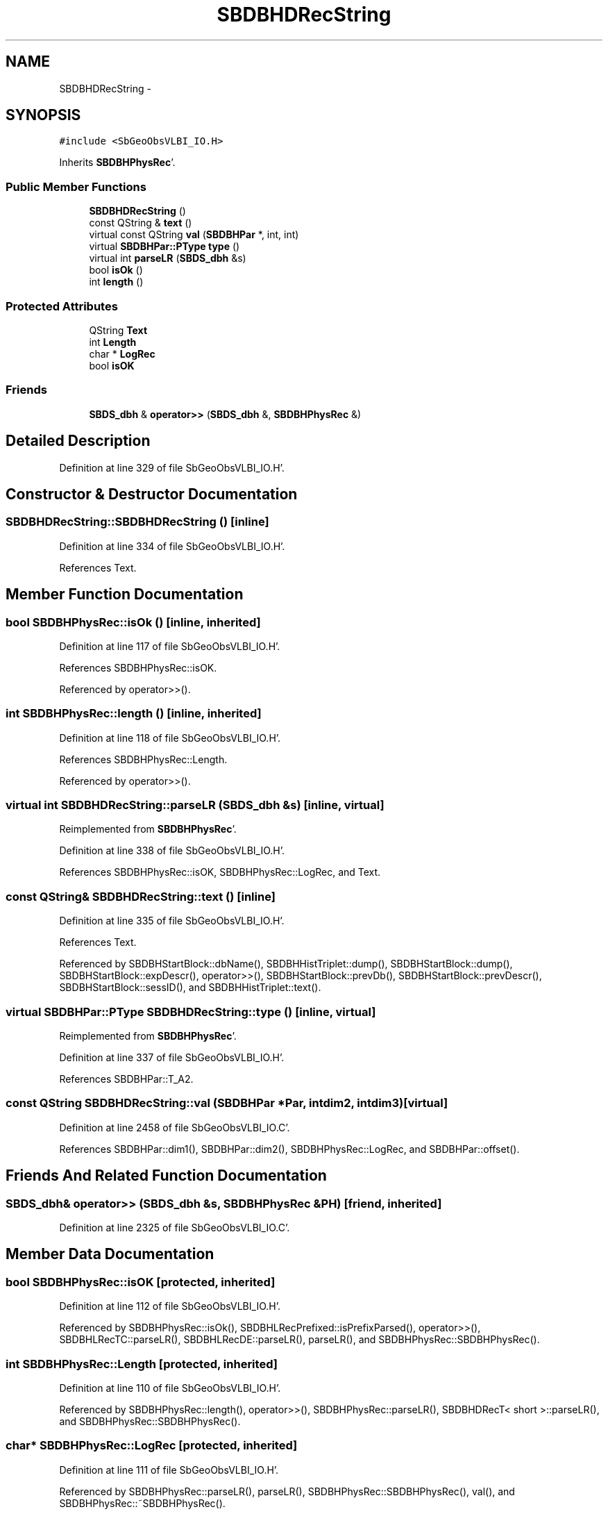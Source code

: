 .TH "SBDBHDRecString" 3 "Mon May 14 2012" "Version 2.0.2" "SteelBreeze Reference Manual" \" -*- nroff -*-
.ad l
.nh
.SH NAME
SBDBHDRecString \- 
.SH SYNOPSIS
.br
.PP
.PP
\fC#include <SbGeoObsVLBI_IO\&.H>\fP
.PP
Inherits \fBSBDBHPhysRec\fP'\&.
.SS "Public Member Functions"

.in +1c
.ti -1c
.RI "\fBSBDBHDRecString\fP ()"
.br
.ti -1c
.RI "const QString & \fBtext\fP ()"
.br
.ti -1c
.RI "virtual const QString \fBval\fP (\fBSBDBHPar\fP *, int, int)"
.br
.ti -1c
.RI "virtual \fBSBDBHPar::PType\fP \fBtype\fP ()"
.br
.ti -1c
.RI "virtual int \fBparseLR\fP (\fBSBDS_dbh\fP &s)"
.br
.ti -1c
.RI "bool \fBisOk\fP ()"
.br
.ti -1c
.RI "int \fBlength\fP ()"
.br
.in -1c
.SS "Protected Attributes"

.in +1c
.ti -1c
.RI "QString \fBText\fP"
.br
.ti -1c
.RI "int \fBLength\fP"
.br
.ti -1c
.RI "char * \fBLogRec\fP"
.br
.ti -1c
.RI "bool \fBisOK\fP"
.br
.in -1c
.SS "Friends"

.in +1c
.ti -1c
.RI "\fBSBDS_dbh\fP & \fBoperator>>\fP (\fBSBDS_dbh\fP &, \fBSBDBHPhysRec\fP &)"
.br
.in -1c
.SH "Detailed Description"
.PP 
Definition at line 329 of file SbGeoObsVLBI_IO\&.H'\&.
.SH "Constructor & Destructor Documentation"
.PP 
.SS "SBDBHDRecString::SBDBHDRecString ()\fC [inline]\fP"
.PP
Definition at line 334 of file SbGeoObsVLBI_IO\&.H'\&.
.PP
References Text\&.
.SH "Member Function Documentation"
.PP 
.SS "bool SBDBHPhysRec::isOk ()\fC [inline, inherited]\fP"
.PP
Definition at line 117 of file SbGeoObsVLBI_IO\&.H'\&.
.PP
References SBDBHPhysRec::isOK\&.
.PP
Referenced by operator>>()\&.
.SS "int SBDBHPhysRec::length ()\fC [inline, inherited]\fP"
.PP
Definition at line 118 of file SbGeoObsVLBI_IO\&.H'\&.
.PP
References SBDBHPhysRec::Length\&.
.PP
Referenced by operator>>()\&.
.SS "virtual int SBDBHDRecString::parseLR (\fBSBDS_dbh\fP &s)\fC [inline, virtual]\fP"
.PP
Reimplemented from \fBSBDBHPhysRec\fP'\&.
.PP
Definition at line 338 of file SbGeoObsVLBI_IO\&.H'\&.
.PP
References SBDBHPhysRec::isOK, SBDBHPhysRec::LogRec, and Text\&.
.SS "const QString& SBDBHDRecString::text ()\fC [inline]\fP"
.PP
Definition at line 335 of file SbGeoObsVLBI_IO\&.H'\&.
.PP
References Text\&.
.PP
Referenced by SBDBHStartBlock::dbName(), SBDBHHistTriplet::dump(), SBDBHStartBlock::dump(), SBDBHStartBlock::expDescr(), operator>>(), SBDBHStartBlock::prevDb(), SBDBHStartBlock::prevDescr(), SBDBHStartBlock::sessID(), and SBDBHHistTriplet::text()\&.
.SS "virtual \fBSBDBHPar::PType\fP SBDBHDRecString::type ()\fC [inline, virtual]\fP"
.PP
Reimplemented from \fBSBDBHPhysRec\fP'\&.
.PP
Definition at line 337 of file SbGeoObsVLBI_IO\&.H'\&.
.PP
References SBDBHPar::T_A2\&.
.SS "const QString SBDBHDRecString::val (\fBSBDBHPar\fP *Par, intdim2, intdim3)\fC [virtual]\fP"
.PP
Definition at line 2458 of file SbGeoObsVLBI_IO\&.C'\&.
.PP
References SBDBHPar::dim1(), SBDBHPar::dim2(), SBDBHPhysRec::LogRec, and SBDBHPar::offset()\&.
.SH "Friends And Related Function Documentation"
.PP 
.SS "\fBSBDS_dbh\fP& operator>> (\fBSBDS_dbh\fP &s, \fBSBDBHPhysRec\fP &PH)\fC [friend, inherited]\fP"
.PP
Definition at line 2325 of file SbGeoObsVLBI_IO\&.C'\&.
.SH "Member Data Documentation"
.PP 
.SS "bool \fBSBDBHPhysRec::isOK\fP\fC [protected, inherited]\fP"
.PP
Definition at line 112 of file SbGeoObsVLBI_IO\&.H'\&.
.PP
Referenced by SBDBHPhysRec::isOk(), SBDBHLRecPrefixed::isPrefixParsed(), operator>>(), SBDBHLRecTC::parseLR(), SBDBHLRecDE::parseLR(), parseLR(), and SBDBHPhysRec::SBDBHPhysRec()\&.
.SS "int \fBSBDBHPhysRec::Length\fP\fC [protected, inherited]\fP"
.PP
Definition at line 110 of file SbGeoObsVLBI_IO\&.H'\&.
.PP
Referenced by SBDBHPhysRec::length(), operator>>(), SBDBHPhysRec::parseLR(), SBDBHDRecT< short >::parseLR(), and SBDBHPhysRec::SBDBHPhysRec()\&.
.SS "char* \fBSBDBHPhysRec::LogRec\fP\fC [protected, inherited]\fP"
.PP
Definition at line 111 of file SbGeoObsVLBI_IO\&.H'\&.
.PP
Referenced by SBDBHPhysRec::parseLR(), parseLR(), SBDBHPhysRec::SBDBHPhysRec(), val(), and SBDBHPhysRec::~SBDBHPhysRec()\&.
.SS "QString \fBSBDBHDRecString::Text\fP\fC [protected]\fP"
.PP
Definition at line 332 of file SbGeoObsVLBI_IO\&.H'\&.
.PP
Referenced by parseLR(), SBDBHDRecString(), and text()\&.

.SH "Author"
.PP 
Generated automatically by Doxygen for SteelBreeze Reference Manual from the source code'\&.
